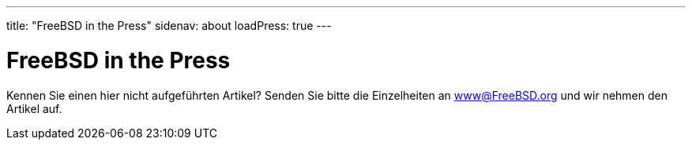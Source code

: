 ---
title: "FreeBSD in the Press"
sidenav: about
loadPress: true
---

= FreeBSD in the Press

Kennen Sie einen hier nicht aufgeführten Artikel? Senden Sie bitte die Einzelheiten an www@FreeBSD.org und wir nehmen den Artikel auf.
